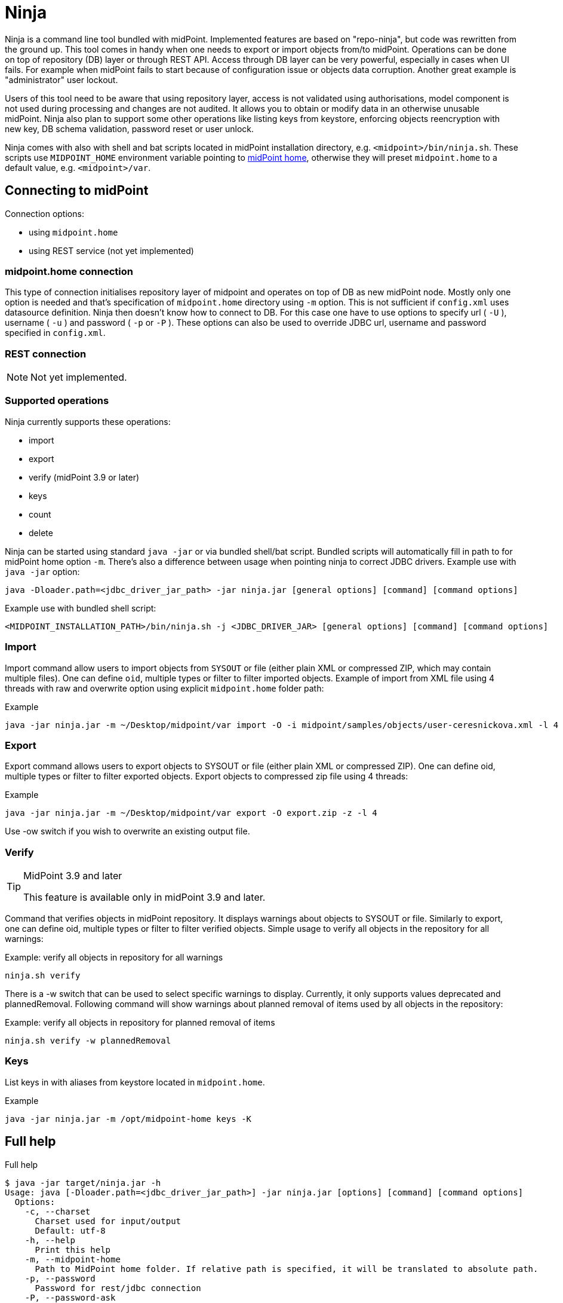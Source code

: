 = Ninja
:page-wiki-name: Ninja
:page-wiki-id: 24676171
:page-wiki-metadata-create-user: lazyman
:page-wiki-metadata-create-date: 2017-12-13T13:04:51.807+01:00
:page-wiki-metadata-modify-user: vix
:page-wiki-metadata-modify-date: 2020-02-28T12:26:18.029+01:00
:page-upkeep-status: red
:page-upkeep-note: Need to update, also for midScale and DB migration
:page-alias: { "parent" : "/midpoint/tools/" }
:page-toc: top

Ninja is a command line tool bundled with midPoint.
Implemented features are based on "repo-ninja", but code was rewritten from the ground up.
This tool comes in handy when one needs to export or import objects from/to midPoint.
Operations can be done on top of repository (DB) layer or through REST API.
Access through DB layer can be very powerful, especially in cases when UI fails.
For example when midPoint fails to start because of configuration issue or objects data corruption.
Another great example is "administrator" user lockout.

Users of this tool need to be aware that using repository layer, access is not validated using authorisations, model component is not used during processing and changes are not audited.
It allows you to obtain or modify data in an otherwise unusable midPoint.
Ninja also plan to support some other operations like listing keys from keystore, enforcing objects reencryption with new key, DB schema validation, password reset or user unlock.

Ninja comes with also with shell and bat scripts located in midPoint installation directory, e.g.
`<midpoint>/bin/ninja.sh`.
These scripts use `MIDPOINT_HOME` environment variable pointing to xref:/midpoint/reference/deployment/midpoint-home-directory/[midPoint home],
otherwise they will preset `midpoint.home` to a default value, e.g. `<midpoint>/var`.

== Connecting to midPoint

Connection options:

* using `midpoint.home`

* using REST service (not yet implemented)


=== midpoint.home connection

This type of connection initialises repository layer of midpoint and operates on top of DB as new midPoint node.
Mostly only one option is needed and that's specification of `midpoint.home` directory using `-m` option.
This is not sufficient if `config.xml` uses datasource definition.
Ninja then doesn't know how to connect to DB.
For this case one have to use options to specify url ( `-U` ), username ( `-u` ) and password ( `-p` or `-P` ).
These options can also be used to override JDBC url, username and password specified in `config.xml`.

=== REST connection

[NOTE]
====
Not yet implemented.
====

// TODO: mention python CLI

=== Supported operations

Ninja currently supports these operations:

* import

* export

* verify (midPoint 3.9 or later)

* keys

* count

* delete

Ninja can be started using standard `java -jar` or via bundled shell/bat script.
Bundled scripts will automatically fill in path to for midPoint home option `-m`.
There's also a difference between usage when pointing ninja to correct JDBC drivers.
Example use with `java -jar` option:

[source]
----
java -Dloader.path=<jdbc_driver_jar_path> -jar ninja.jar [general options] [command] [command options]
----

Example use with bundled shell script:

[source]
----
<MIDPOINT_INSTALLATION_PATH>/bin/ninja.sh -j <JDBC_DRIVER_JAR> [general options] [command] [command options]
----

=== Import

Import command allow users to import objects from `SYSOUT` or file (either plain XML or compressed ZIP, which may contain multiple files).
One can define `oid`, multiple types or filter to filter imported objects.
Example of import from XML file using 4 threads with raw and overwrite option using explicit `midpoint.home` folder path:

.Example
[source,bash]
----
java -jar ninja.jar -m ~/Desktop/midpoint/var import -O -i midpoint/samples/objects/user-ceresnickova.xml -l 4 -r
----

=== Export

Export command allows users to export objects to SYSOUT or file (either plain XML or compressed ZIP).
One can define oid, multiple types or filter to filter exported objects.
Export objects to compressed zip file using 4 threads:

.Example
[source,bash]
----
java -jar ninja.jar -m ~/Desktop/midpoint/var export -O export.zip -z -l 4
----

Use -ow switch if you wish to overwrite an existing output file.

=== Verify

[TIP]
.MidPoint 3.9 and later
====
This feature is available only in midPoint 3.9 and later.

====

Command that verifies objects in midPoint repository.
It displays warnings about objects to SYSOUT or file.
Similarly to export, one can define oid, multiple types or filter to filter verified objects.
Simple usage to verify all objects in the repository for all warnings:

.Example: verify all objects in repository for all warnings
[source,bash]
----
ninja.sh verify
----

There is a -w switch that can be used to select specific warnings to display.
Currently, it only supports values deprecated and plannedRemoval.
Following command will show warnings about planned removal of items used by all objects in the repository:

.Example: verify all objects in repository for planned removal of items
[source,bash]
----
ninja.sh verify -w plannedRemoval
----

=== Keys

List keys in with aliases from keystore located in `midpoint.home`.

.Example
[source,bash]
----
java -jar ninja.jar -m /opt/midpoint-home keys -K
----

== Full help

.Full help
[source]
----
$ java -jar target/ninja.jar -h
Usage: java [-Dloader.path=<jdbc_driver_jar_path>] -jar ninja.jar [options] [command] [command options]
  Options:
    -c, --charset
      Charset used for input/output
      Default: utf-8
    -h, --help
      Print this help
    -m, --midpoint-home
      Path to MidPoint home folder. If relative path is specified, it will be translated to absolute path.
    -p, --password
      Password for rest/jdbc connection
    -P, --password-ask
      Please write rest/jdbc connection password
    -s, --silent
      No output at all
      Default: false
    -U, --url
      Url to MidPoint model webservice endpoint or JDBC url to database. If '-m' option is used url will be used to connect to JDBC database. If '-m'
      is not specified then this parameter is used as MidPoint REST url endpoint.
    -u, --username
      Username for rest/jdbc connection
    -v, --verbose
      Verbose output
      Default: false
    -V, --version
      Version and build description
      Default: false
  Commands:
    import      Imports objects into MidPoint
      Usage: import [options]
        Options:
          -e, --allowUnencryptedValues
            Allow unencrypted values
            Default: false
          -f, --filter
            Value of object filter used to search objects. If you start the filter with the letter @, the rest should be a filename.
          -i, --input

          -l, --multi-thread
            How many threads to use for operation.
            Default: 1
          -o, --oid
            Object oid
          -O, --overwrite
            Use overwrite option
            Default: false
          -r, --raw
            Use raw option
            Default: false
          -t, --type
            Object type, case insensitive value. Rest type name can be used as well.
            Default: []
          -z, --zip
            Use zip/unzip compression
            Default: false

    export      Exports objects from midPoint
      Usage: export [options]
        Options:
          -f, --filter
            Value of object filter used to search objects. If you start the filter with the letter @, the rest should be a filename.
          -l, --multi-thread
            How many threads to use for operation.
            Default: 1
          -o, --oid
            Object oid
          -O, --output

          -ow, --overwrite

            Default: false
          -r, --raw
            Use raw option
            Default: false
          -t, --type
            Object type, case insensitive value. Rest type name can be used as well.
            Default: []
          -z, --zip
            Use zip/unzip compression
            Default: false

    delete      delete
      Usage: delete [options]
        Options:
          -a, --ask

            Default: false
          -f, --filter

          -F, --force
            Force option
            Default: false
          -o, --oid
            Object oid
          -r, --raw
            Raw option
            Default: false
          -t, --type

            Possible Values: [CONNECTOR, CONNECTOR_HOST, GENERIC_OBJECT, RESOURCE, USER, OBJECT_TEMPLATE, SYSTEM_CONFIGURATION, TASK, SHADOW, ROLE, PASSWORD_POLICY, NODE, FORM, ORG, ABSTRACT_ROLE, FOCUS_TYPE, ASSIGNMENT_HOLDER_TYPE, REPORT, REPORT_OUTPUT, SECURITY_POLICY, LOOKUP_TABLE, ACCESS_CERTIFICATION_DEFINITION, ACCESS_CERTIFICATION_CAMPAIGN, SEQUENCE, SERVICE, CASE, FUNCTION_LIBRARY, OBJECT_COLLECTION, ARCHETYPE, DASHBOARD, OBJECT]

    count
      Usage: count [options]
        Options:
          -f, --filter

          -t, --type

            Default: []

    verify      Verify objects in midPoint repository
      Usage: verify [options]
        Options:
          -f, --filter
            Value of object filter used to search objects. If you start the filter with the letter @, the rest should be a filename.
          -l, --multi-thread
            How many threads to use for operation.
            Default: 1
          -o, --oid
            Object oid
          -O, --output

          -ow, --overwrite

            Default: false
          -r, --raw
            Use raw option
            Default: false
          -t, --type
            Object type, case insensitive value. Rest type name can be used as well.
            Default: []
          -w, --warn
            List of displayed warning categories, e.g. deprecated, plannedRemoval
          -z, --zip
            Use zip/unzip compression
            Default: false

    keys      List keys from keystore
      Usage: keys [options]
        Options:
          -k, --key-password
            Key password
          -K
            Please write key password
----

